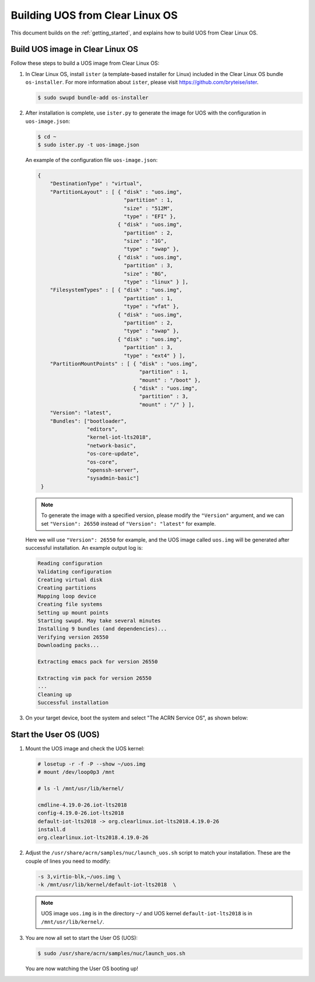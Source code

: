 .. _build UOS from Clearlinux:

Building UOS from Clear Linux OS
################################

This document builds on the :ref:`getting_started`,
and explains how to build UOS from Clear Linux OS.

Build UOS image in Clear Linux OS
*********************************

Follow these steps to build a UOS image from Clear Linux OS:

#. In Clear Linux OS, install ``ister`` (a template-based
   installer for Linux) included in the Clear Linux OS bundle
   ``os-installer``.
   For more information about ``ister``,
   please visit https://github.com/bryteise/ister.

   .. code-block:: none

      $ sudo swupd bundle-add os-installer

#. After installation is complete, use ``ister.py`` to
   generate the image for UOS with the configuration in
   ``uos-image.json``:

   .. code-block:: none

      $ cd ~
      $ sudo ister.py -t uos-image.json

   An example of the configuration file ``uos-image.json``:

   .. code-block:: none

      {
          "DestinationType" : "virtual",
          "PartitionLayout" : [ { "disk" : "uos.img",
                                  "partition" : 1,
                                  "size" : "512M",
                                  "type" : "EFI" },
                                { "disk" : "uos.img",
                                  "partition" : 2,
                                  "size" : "1G",
                                  "type" : "swap" },
                                { "disk" : "uos.img",
                                  "partition" : 3,
                                  "size" : "8G",
                                  "type" : "linux" } ],
          "FilesystemTypes" : [ { "disk" : "uos.img",
                                  "partition" : 1,
                                  "type" : "vfat" },
                                { "disk" : "uos.img",
                                  "partition" : 2,
                                  "type" : "swap" },
                                { "disk" : "uos.img",
                                  "partition" : 3,
                                  "type" : "ext4" } ],
          "PartitionMountPoints" : [ { "disk" : "uos.img",
                                       "partition" : 1,
                                       "mount" : "/boot" },
                                     { "disk" : "uos.img",
                                       "partition" : 3,
                                       "mount" : "/" } ],
          "Version": "latest",
          "Bundles": ["bootloader",
                      "editors",
                      "kernel-iot-lts2018",
                      "network-basic",
                      "os-core-update",
                      "os-core",
                      "openssh-server",
                      "sysadmin-basic"]
       }

   .. note::
      To generate the image with a specified version,
      please modify the ``"Version"`` argument,
      and we can set ``"Version": 26550`` instead of
      ``"Version": "latest"`` for example.

   Here we will use ``"Version": 26550`` for example,
   and the UOS image called ``uos.img`` will be generated
   after successful installation. An example output log is:

   .. code-block:: none

      Reading configuration
      Validating configuration
      Creating virtual disk
      Creating partitions
      Mapping loop device
      Creating file systems
      Setting up mount points
      Starting swupd. May take several minutes
      Installing 9 bundles (and dependencies)...
      Verifying version 26550
      Downloading packs...

      Extracting emacs pack for version 26550

      Extracting vim pack for version 26550
      ...
      Cleaning up
      Successful installation

#. On your target device, boot the system and select "The ACRN Service OS", as shown below:

   .. code-block:: console
      :emphasize-lines: 1

      => The ACRN Service OS
      Clear Linux OS for Intel Architecture (Clear-linux-iot-lts2018-4.19.0-19)
      Clear Linux OS for Intel Architecture (Clear-linux-iot-lts2018-sos-4.19.0-19)
      Clear Linux OS for Intel Architecture (Clear-linux-native.4.19.1-654)
      EFI Default Loader
      Reboot Into Firmware Interface


Start the User OS (UOS)
***********************

#. Mount the UOS image and check the UOS kernel:

   .. code-block:: none

      # losetup -r -f -P --show ~/uos.img
      # mount /dev/loop0p3 /mnt

      # ls -l /mnt/usr/lib/kernel/

      cmdline-4.19.0-26.iot-lts2018
      config-4.19.0-26.iot-lts2018
      default-iot-lts2018 -> org.clearlinux.iot-lts2018.4.19.0-26
      install.d
      org.clearlinux.iot-lts2018.4.19.0-26

#. Adjust the ``/usr/share/acrn/samples/nuc/launch_uos.sh``
   script to match your installation.
   These are the couple of lines you need to modify:

   .. code-block:: none

      -s 3,virtio-blk,~/uos.img \
      -k /mnt/usr/lib/kernel/default-iot-lts2018  \

   .. note::
      UOS image ``uos.img`` is in the directory ``~/``
      and UOS kernel ``default-iot-lts2018`` is in ``/mnt/usr/lib/kernel/``.

#. You are now all set to start the User OS (UOS):

   .. code-block:: none

      $ sudo /usr/share/acrn/samples/nuc/launch_uos.sh

   You are now watching the User OS booting up!
